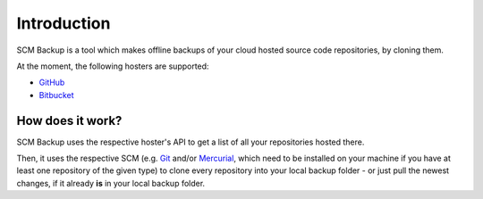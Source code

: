 Introduction
============

SCM Backup is a tool which makes offline backups of your cloud hosted source code repositories, by cloning them.

At the moment, the following hosters are supported:

- `GitHub <https://github.com/>`_
- `Bitbucket <https://bitbucket.org/>`_


How does it work?
-----------------

SCM Backup uses the respective hoster's API to get a list of all your repositories hosted there.

Then, it uses the respective SCM (e.g. `Git <https://git-scm.com/>`_ and/or `Mercurial <https://www.mercurial-scm.org/>`_, which need to be installed on your machine if you have at least one repository of the given type) to clone every repository into your local backup folder - or just pull the newest changes, if it already **is** in your local backup folder.


